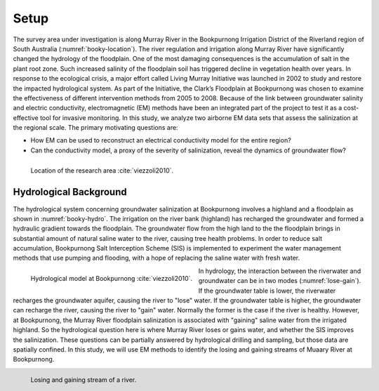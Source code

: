 .. _bookpurnong_setp:

Setup
=====

The survey area under investigation is along Murray River in the Bookpurnong
Irrigation District of the Riverland region of South Australia (:numref:`booky-location`).
The river regulation and irrigation along Murray River
have significantly changed the hydrology of the floodplain. One of the most
damaging consequences is the accumulation of salt in the plant root zone. Such
increased salinity of the floodplain soil has triggered decline in vegetation
health over years. In response to the ecological crisis, a major effort called
Living Murray Initiative was launched in 2002 to study and restore the
impacted hydrological system. As part of the Initiative, the Clark’s
Floodplain at Bookpurnong was chosen to examine the effectiveness of different
intervention methods from 2005 to 2008. Because of the link between
groundwater salinity and electric conductivity, electromagnetic (EM) methods
have been an integrated part of the project to test it as a cost-effective
tool for invasive monitoring. In this study, we analyze two airborne EM data
sets that assess the salinization at the regional scale. The primary
motivating questions are:

- How EM can be used to reconstruct an electrical conductivity model for the entire region?
- Can the conductivity model, a proxy of the severity of salinization, reveal
  the dynamics of groundwater flow?

.. figure:: images/booky-location.jpg
    :align: left
    :figwidth: 100%
    :name: booky-location

    Location of the research area :cite:`viezzoli2010`.


Hydrological Background
-----------------------

The hydrological system concerning groundwater salinization at Bookpurnong
involves a highland and a floodplain as shown in :numref:`booky-hydro`. The
irrigation on the river bank (highland) has recharged the groundwater and
formed a hydraulic gradient towards the floodplain. The groundwater flow from
the high land to the the floodplain brings in substantial amount of natural
saline water to the river, causing tree health problems. In order to reduce
salt accumulation, Bookpurnong Salt Interception Scheme (SIS) is implemented
to experiment the water management methods that use pumping and flooding, with
a hope of replacing the saline water with fresh water.

.. figure:: images/booky-hydro.jpg
    :align: left
    :width: 100%
    :name: booky-hydro

    Hydrological model at Bookpurnong :cite:`viezzoli2010`.

In hydrology, the interaction between the riverwater and groundwater can be in
two modes (:numref:`lose-gain`). If the groundwater table is lower, the
riverwater recharges the groundwater aquifer, causing the river to "lose"
water. If the groundwater table is higher, the groundwater can recharge the
river, causing the river to "gain" water. Normally the former is the case if
the river is healthy. However, at Bookpurnong, the Murray River floodplain
salinization is associated with "gaining" saline water from the irrigated
highland. So the hydrological question here is where Murray River loses or
gains water, and whether the SIS improves the salinization. These questions
can be partially answered by hydrological drilling and sampling, but those
data are spatially confined. In this study, we will use EM methods to identify
the losing and gaining streams of Muaary River at Bookpurnong.

.. figure:: images/booky-losegain.png
    :align: left
    :figwidth: 100%
    :name: lose-gain

    Losing and gaining stream of a river.

.. Source: https://commons.wikimedia.org/wiki/File:Stream_underground_water.png
